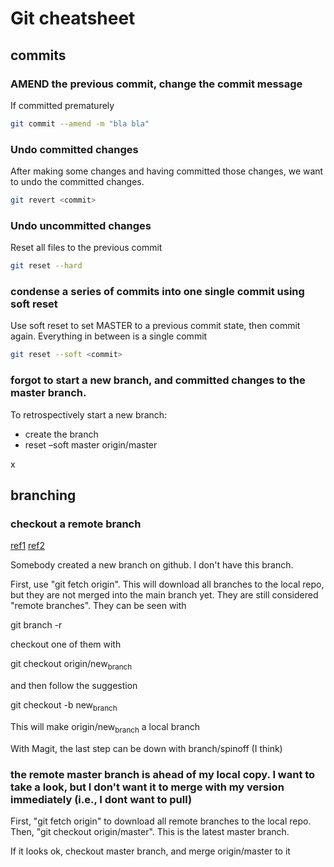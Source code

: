 * Git cheatsheet
** commits

*** AMEND the previous commit, change the commit message

If committed prematurely

#+begin_src sh
git commit --amend -m "bla bla"
#+end_src

*** Undo committed changes
After making some changes and having committed those changes, we want to undo the committed changes.

#+begin_src sh
git revert <commit>
#+end_src

*** Undo uncommitted changes

Reset all files to the previous commit
#+begin_src sh
git reset --hard
#+end_src

*** condense a series of commits into one single commit using soft reset

Use soft reset to set MASTER to a previous commit state, then commit again. Everything in between is a single commit

#+begin_src sh
git reset --soft <commit>
#+end_src

*** forgot to start a new branch, and committed changes to the master branch.

To retrospectively start a new branch:
- create the branch
- reset --soft master origin/master


x
** branching
*** checkout a remote branch

[[https://careerkarma.com/blog/git-fetch/][ref1]]
[[https://www.atlassian.com/git/tutorials/syncing/git-fetch#:~:text=To%20view%20your%20remote%20branches,with%20a%20normal%20git%20merge%20.][ref2]]

Somebody created a new branch on github. I don't have this branch.

First, use "git fetch origin". This will download all branches to the local repo, but they are not merged into the main branch yet. They are still considered "remote branches". They can be seen with

git branch -r

checkout one of them with

git checkout origin/new_branch


and then follow the suggestion

git checkout -b new_branch

This will make origin/new_branch a local branch

With Magit, the last step can be down with branch/spinoff (I think)

*** the remote master branch is ahead of my local copy. I want to take a look, but I don't want it to merge with my version immediately (i.e., I dont want to pull)

First, "git fetch origin" to download all remote branches to the local repo.
Then, "git checkout origin/master". This is the latest master branch.

If it looks ok, checkout master branch, and merge origin/master to it
